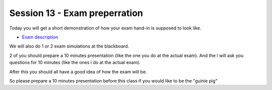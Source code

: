 Session 13 - Exam preperration
==============================

Today you will get a short demonstration of how your exam hand-in is supposed to look like.

* `Exam description <exam.html#the-exam>`_

We will also do 1 or 2 exam simulations at the blackboard. 

2 of you should prepare a 10 minutes presentation (like the one you do at the actual exam). And the I will ask you questions for 10 minutes (like the ones i do at the actual exam). 

After this you should all have a good idea of how the exam will be. 

So please prepare a 10 minutes presentation before this class if you would like to be the "guinie pig"
